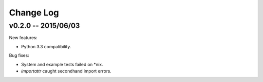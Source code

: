 Change Log
##########

v0.2.0 -- 2015/06/03
********************

New features:

* Python 3.3 compatibility.


Bug fixes:

* System and example tests failed on \*nix.
* `importattr` caught secondhand import errors.
